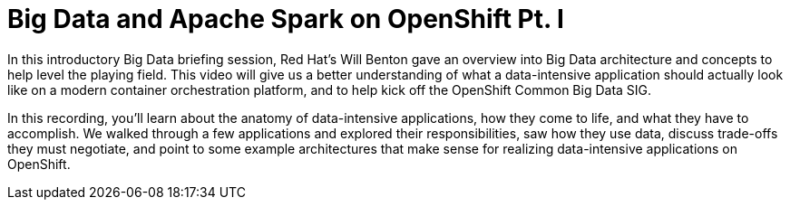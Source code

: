 = Big Data and Apache Spark on OpenShift Pt. I
:page-presentor: William Benton
:page-date: 2016-07-22
:page-media-url: https://www.youtube.com/watch?v=YJSOz5AU2x8
:page-slides-url: https://blog.openshift.com/wp-content/uploads/openshift-commons-20160714.pdf

In this introductory Big Data briefing session, Red Hat’s Will Benton gave an overview into Big Data architecture and concepts to help level the playing field. This video will give us a better understanding of what a data-intensive application should actually look like on a modern container orchestration platform, and to help kick off the OpenShift Common Big Data SIG.

In this recording, you’ll learn about the anatomy of data-intensive applications, how they come to life, and what they have to accomplish. We walked through a few applications and explored their responsibilities, saw how they use data, discuss trade-offs they must negotiate, and point to some example architectures that make sense for realizing data-intensive applications on OpenShift.
